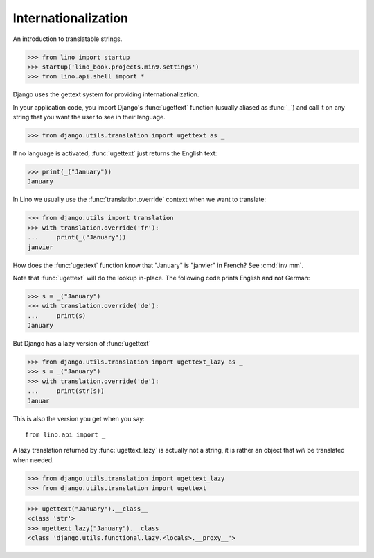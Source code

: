 .. doctest docs/dev/i18n.rst

Internationalization
====================

An introduction to translatable strings.


>>> from lino import startup
>>> startup('lino_book.projects.min9.settings')
>>> from lino.api.shell import *

Django uses the gettext system for providing internationalization.

In your application code, you import Django's :func:`ugettext`
function (usually aliased as :func:`_`) and call it on any string that
you want the user to see in their language.

>>> from django.utils.translation import ugettext as _

If no language is activated, :func:`ugettext` just returns the English
text:

>>> print(_("January"))
January

In Lino we usually use the :func:`translation.override` context when
we want to translate:

>>> from django.utils import translation
>>> with translation.override('fr'):
...     print(_("January"))
janvier

How does the :func:`ugettext` function know that "January" is
"janvier" in French? See :cmd:`inv mm`.

Note that :func:`ugettext` will do the lookup in-place. The following
code prints English and not German:

>>> s = _("January")
>>> with translation.override('de'):
...     print(s)
January

But Django has a lazy version of :func:`ugettext`

>>> from django.utils.translation import ugettext_lazy as _
>>> s = _("January")
>>> with translation.override('de'):
...     print(str(s))
Januar

This is also the version you get when you say::

  from lino.api import _

A lazy translation returned by :func:`ugettext_lazy` is actually not a string,
it is rather an object that *will* be translated when needed.

>>> from django.utils.translation import ugettext_lazy
>>> from django.utils.translation import ugettext

>>> ugettext("January").__class__
<class 'str'>
>>> ugettext_lazy("January").__class__
<class 'django.utils.functional.lazy.<locals>.__proxy__'>
